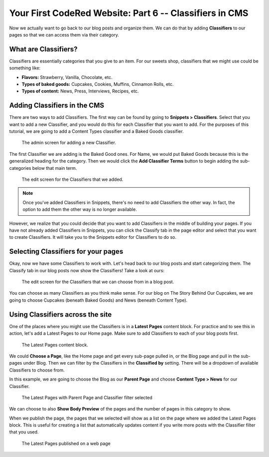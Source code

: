 Your First CodeRed Website: Part 6 -- Classifiers in CMS
========================================================

Now we actually want to go back to our blog posts and organize them. We can do 
that by adding **Classifiers** to our pages so that we can access them via their
category. 

What are Classifiers?
---------------------

Classifiers are essentially categories that you give to an item. For our sweets shop,
classifiers that we might use could be something like:

* **Flavors:** Strawberry, Vanilla, Chocolate, etc.

* **Types of baked goods:** Cupcakes, Cookies, Muffins, Cinnamon Rolls, etc.

* **Types of content:** News, Press, Interviews, Recipes, etc.

Adding Classifiers in the CMS
-----------------------------

There are two ways to add Classifiers. The first way can be found by going to **Snippets > Classifiers**. 
Select that you want to add a new Classifier, and you would do this for each Classifier that you want to add.
For the purposes of this tutorial, we are going to add a Content Types classifier and a Baked Goods classifier. 

.. figure:: img/tutorial_new_classifier.png
    :alt: Screen for adding a new Classifier.

    The admin screen for adding a new Classifier.

The first Classifier we are adding is the Baked Good ones. For Name, we would put Baked Goods because this is the
generalized heading for the category. Then we would click the **Add Classifier Terms** button to begin adding the
sub-categories below that main term. 

.. figure:: img/tutorial_edit_classifiers.png
    :alt: The Classifiers that we added.

    The edit screen for the Classifiers that we added.

.. note::
    Once you've added Classifiers in Snippets, there's no need to add Classifiers the other way. In fact,
    the option to add them the other way is no longer available. 

However, we realize that you could decide that you want to add Classifiers in the middle of building your pages.
If you have not already added Classifiers in Snippets, you can click the Classify tab in the page editor and
select that you want to create Classifiers. It will take you to the Snippets editor for Classifiers to do so.

Selecting Classifiers for your pages
------------------------------------

Okay, now we have some Classifiers to work with. Let's head back to our blog posts and start categorizing them.
The Classify tab in our blog posts now show the Classifiers! Take a look at ours:

.. figure:: img/tutorial_blog_classifiers1.png
    :alt: The Classifiers are visible in blog pages now.

    The edit screen for the Classifiers that we can choose from in a blog post.

You can choose as many Classifiers as you think make sense. For our blog on The Story Behind Our Cupcakes, we
are going to choose Cupcakes (beneath Baked Goods) and News (beneath Content Type). 

Using Classifiers across the site
---------------------------------

One of the places where you might use the Classifiers is in a **Latest Pages** content block. For practice and
to see this in action, let's add a Latest Pages to our Home page. Make sure to add Classifiers to each of your
blog posts first.

.. figure:: img/tutorial_latest_pages_blank.png
    :alt: The Latest Pages content block.

    The Latest Pages content block.

We could **Choose a Page**, like the Home page and get every sub-page pulled in, or the Blog page and pull in the 
sub-pages under Blog. Then we can filter by the Classifiers in the **Classified by** setting. There will be a dropdown
of available Classifiers to choose from. 

In this example, we are going to choose the Blog as our **Parent Page** and choose **Content Type > News** for our Classifier.

.. figure:: img/tutorial_example_classified_by.png
    :alt: Latest Pages with Parent Page and Classifier filter selected

    The Latest Pages with Parent Page and Classifier filter selected

We can choose to also **Show Body Preview** of the pages and the number of pages in this category to show.

When we publish the page, the pages that we selected will show as a list on the page where we added the Latest 
Pages block. This is useful for creating a list that automatically updates content if you write more posts with
the Classifier filter that you used. 

.. figure:: img/tutorial_basic_pagelist_published.png
    :alt: Latest Pages that are published on a web page

    The Latest Pages published on a web page




